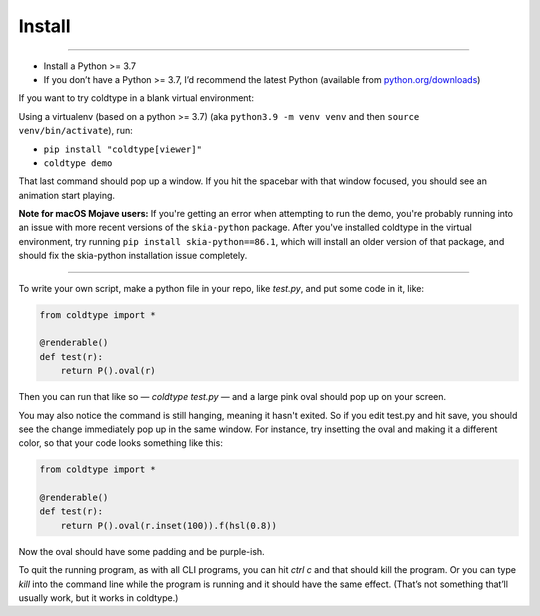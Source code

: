 Install
=======

.. raw:: html

    <iframe width="560" height="315" src="https://www.youtube.com/embed/hCGF6FZCSqc" title="YouTube video player" frameborder="0" allow="accelerometer; autoplay; clipboard-write; encrypted-media; gyroscope; picture-in-picture" allowfullscreen></iframe>

------------------

* Install a Python >= 3.7
* If you don’t have a Python >= 3.7, I’d recommend the latest Python (available from `python.org/downloads <https://python.org/downloads>`_)

If you want to try coldtype in a blank virtual environment:

Using a virtualenv (based on a python >= 3.7) (aka ``python3.9 -m venv venv`` and then ``source venv/bin/activate``), run:

* ``pip install "coldtype[viewer]"``
* ``coldtype demo``

That last command should pop up a window. If you hit the spacebar with that window focused, you should see an animation start playing.

**Note for macOS Mojave users:** If you're getting an error when attempting to run the demo, you're probably running into an issue with more recent versions of the ``skia-python`` package. After you've installed coldtype in the virtual environment, try running ``pip install skia-python==86.1``, which will install an older version of that package, and should fix the skia-python installation issue completely.

---------------------

To write your own script, make a python file in your repo, like `test.py`, and put some code in it, like:

.. code:: python

    from coldtype import *

    @renderable()
    def test(r):
        return P().oval(r)

Then you can run that like so — `coldtype test.py` — and a large pink oval should pop up on your screen.

You may also notice the command is still hanging, meaning it hasn't exited. So if you edit test.py and hit save, you should see the change immediately pop up in the same window. For instance, try insetting the oval and making it a different color, so that your code looks something like this:

.. code:: python

    from coldtype import *

    @renderable()
    def test(r):
        return P().oval(r.inset(100)).f(hsl(0.8))

Now the oval should have some padding and be purple-ish.

To quit the running program, as with all CLI programs, you can hit `ctrl c` and that should kill the program. Or you can type `kill` into the command line while the program is running and it should have the same effect. (That’s not something that’ll usually work, but it works in coldtype.)